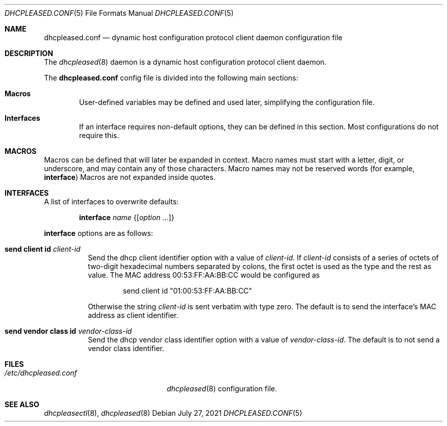 .\"	$OpenBSD: dhcpleased.conf.5,v 1.3 2021/07/27 14:12:41 jmc Exp $
.\"
.\" Copyright (c) 2018, 2021 Florian Obser <florian@openbsd.org>
.\" Copyright (c) 2005 Esben Norby <norby@openbsd.org>
.\" Copyright (c) 2004 Claudio Jeker <claudio@openbsd.org>
.\" Copyright (c) 2003, 2004 Henning Brauer <henning@openbsd.org>
.\" Copyright (c) 2002 Daniel Hartmeier <dhartmei@openbsd.org>
.\"
.\" Permission to use, copy, modify, and distribute this software for any
.\" purpose with or without fee is hereby granted, provided that the above
.\" copyright notice and this permission notice appear in all copies.
.\"
.\" THE SOFTWARE IS PROVIDED "AS IS" AND THE AUTHOR DISCLAIMS ALL WARRANTIES
.\" WITH REGARD TO THIS SOFTWARE INCLUDING ALL IMPLIED WARRANTIES OF
.\" MERCHANTABILITY AND FITNESS. IN NO EVENT SHALL THE AUTHOR BE LIABLE FOR
.\" ANY SPECIAL, DIRECT, INDIRECT, OR CONSEQUENTIAL DAMAGES OR ANY DAMAGES
.\" WHATSOEVER RESULTING FROM LOSS OF USE, DATA OR PROFITS, WHETHER IN AN
.\" ACTION OF CONTRACT, NEGLIGENCE OR OTHER TORTIOUS ACTION, ARISING OUT OF
.\" OR IN CONNECTION WITH THE USE OR PERFORMANCE OF THIS SOFTWARE.
.\"
.Dd $Mdocdate: July 27 2021 $
.Dt DHCPLEASED.CONF 5
.Os
.Sh NAME
.Nm dhcpleased.conf
.Nd dynamic host configuration protocol client daemon configuration file
.Sh DESCRIPTION
The
.Xr dhcpleased 8
daemon is a dynamic host configuration protocol client daemon.
.Pp
The
.Nm
config file is divided into the following main sections:
.Bl -tag -width xxxx
.It Sy Macros
User-defined variables may be defined and used later, simplifying the
configuration file.
.It Sy Interfaces
If an interface requires non-default options, they can be defined in
this section.
Most configurations do not require this.
.El
.Sh MACROS
Macros can be defined that will later be expanded in context.
Macro names must start with a letter, digit, or underscore,
and may contain any of those characters.
Macro names may not be reserved words (for example,
.Ic interface )
Macros are not expanded inside quotes.
.Sh INTERFACES
A list of interfaces to overwrite defaults:
.Bd -unfilled -offset indent
.Ic interface Ar name Brq Op Ar option ...
.Ed
.Pp
.Ic interface
options are as follows:
.Bl -tag -width Ds
.It Ic send client id Ar client-id
Send the dhcp client identifier option with a value of
.Ar client-id .
If
.Ar client-id
consists of a series of octets of two-digit hexadecimal numbers separated by
colons, the first octet is used as the type and the rest as value.
The MAC address 00:53:FF:AA:BB:CC would be configured as
.Bd -literal -offset indent
send client id "01:00:53:FF:AA:BB:CC"
.Ed
.Pp
Otherwise the string
.Ar client-id
is sent verbatim with type zero.
The default is to send the interface's MAC address as client identifier.
.It Ic send vendor class id Ar vendor-class-id
Send the dhcp vendor class identifier option with a value of
.Ar vendor-class-id .
The default is to not send a vendor class identifier.
.El
.Sh FILES
.Bl -tag -width /etc/dhcpleased.conf -compact
.It Pa /etc/dhcpleased.conf
.Xr dhcpleased 8
configuration file.
.El
.Sh SEE ALSO
.Xr dhcpleasectl 8 ,
.Xr dhcpleased 8
